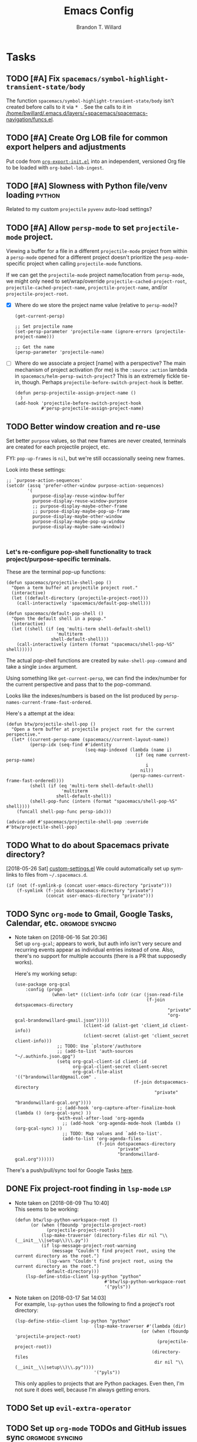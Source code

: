 #+TITLE: Emacs Config
#+AUTHOR: Brandon T. Willard

* Tasks
** TODO [#A] Fix ~spacemacs/symbol-highlight-transient-state/body~
   The function src_elisp{spacemacs/symbol-highlight-transient-state/body} isn't
   created before calls to it via @@html:<kbd>@@ * @@html:</kbd>@@.
   See the calls to it in [[/home/bwillard/.emacs.d/layers/+spacemacs/spacemacs-navigation/funcs.el]].
** TODO [#A] Create Org LOB file for common export helpers and adjustments
   Put code from [[file:../projects/papers/tex-project-templates/src/org/org-export-init.el][=org-export-init.el=]] into an independent, versioned Org file to
   be loaded with ~org-babel-lob-ingest~.
** TODO [#A] Slowness with Python file/venv loading                  :python:
   Related to my custom ~projectile~ ~pyvenv~ auto-load settings?
** TODO [#A] Allow ~persp-mode~ to set ~projectile-mode~ project.
   Viewing a buffer for a file in a different ~projectile-mode~ project from
   within a ~persp-mode~ opened for a different project doesn't prioritize the
   ~pesp-mode~-specific project when calling ~projectile-mode~ functions.

   If we can get the ~projectile-mode~ project name/location from ~persp-mode~,
   we might only need to set/wrap/override ~projectile-cached-project-root~,
   ~projectile-cached-project-name~, ~projectile-project-name~, and/or ~projectile-project-root~.

   - [X] Where do we store the project name value (relative to ~persp-mode~)?
     #+BEGIN_SRC elisp
     (get-current-persp)

     ;; Set projectile name
     (set-persp-parameter 'projectile-name (ignore-errors (projectile-project-name)))

     ;; Get the name
     (persp-parameter 'projectile-name)
     #+END_SRC
   - [ ] Where do we associate a project [name] with a perspective?
     The main mechanism of project activation (for me) is the ~:source~ ~:action~
     lambda in ~spacemacs/helm-persp-switch-project~?  This is an extremely fickle
     tie-in, though.
     Perhaps ~projectile-before-switch-project-hook~ is better.
     #+BEGIN_SRC elisp
     (defun persp-projectile-assign-project-name ()
       )
     (add-hook 'projectile-before-switch-project-hook
               #'persp-projectile-assign-project-name)
     #+END_SRC

** TODO Better window creation and re-use
   Set better =purpose= values, so that new frames are never created, terminals
   are created for each projectile project, etc.

   FYI: src_elisp{pop-up-frames} is src_elisp{nil}, but we're still occassionally seeing new frames.

   Look into these settings:
   #+BEGIN_SRC elisp
   ;; `purpose-action-sequences'
   (setcdr (assq 'prefer-other-window purpose-action-sequences)
           '(
             purpose-display-reuse-window-buffer
             purpose-display-reuse-window-purpose
             ;; purpose-display-maybe-other-frame
             ;; purpose-display-maybe-pop-up-frame
             purpose-display-maybe-other-window
             purpose-display-maybe-pop-up-window
             purpose-display-maybe-same-window))


   #+END_SRC

*** Let's re-configure pop-shell functionality to track project/purpose-specific terminals.

   These are the terminal pop-up functions:
   #+BEGIN_SRC elisp
   (defun spacemacs/projectile-shell-pop ()
     "Open a term buffer at projectile project root."
     (interactive)
     (let ((default-directory (projectile-project-root)))
       (call-interactively 'spacemacs/default-pop-shell)))

   (defun spacemacs/default-pop-shell ()
     "Open the default shell in a popup."
     (interactive)
     (let ((shell (if (eq 'multi-term shell-default-shell)
                      'multiterm
                    shell-default-shell)))
       (call-interactively (intern (format "spacemacs/shell-pop-%S" shell)))))
   #+END_SRC

   The actual pop-shell functions are created by src_elisp{make-shell-pop-command} and
   take a single src_elisp{index} argument.

   Using something like src_elisp{get-current-persp}, we can find the index/number for
   the current perspective and pass that to the pop-command.

   Looks like the indexes/numbers is based on the list produced
   by src_elisp{persp-names-current-frame-fast-ordered}.

   Here's a attempt at the idea:
   #+BEGIN_SRC elisp
   (defun btw/projectile-shell-pop ()
     "Open a term buffer at projectile project root for the current perspective."
     (let* ((current-persp-name (spacemacs//current-layout-name))
            (persp-idx (seq-find #'identity
                                 (seq-map-indexed (lambda (name i)
                                                    (if (eq name current-persp-name)
                                                        i
                                                      nil))
                                                  (persp-names-current-frame-fast-ordered))))
            (shell (if (eq 'multi-term shell-default-shell)
                        'multiterm
                      shell-default-shell))
            (shell-pop-func (intern (format "spacemacs/shell-pop-%S" shell))))
       (funcall shell-pop-func persp-idx)))

   (advice-add #'spacemacs/projectile-shell-pop :override #'btw/projectile-shell-pop)
   #+END_SRC


** TODO What to do about Spacemacs private directory?
   [2018-05-26 Sat]
   [[file:~/.spacemacs.d/init.el::(setq%20custom-file%20(concat%20user-emacs-directory%20"private/custom-settings.el"))][custom-settings.el]]
   We could automatically set up sym-links to files from =~/.spacemacs.d=.
   #+BEGIN_SRC elisp :eval never
   (if (not (f-symlink-p (concat user-emacs-directory "private")))
       (f-symlink (f-join dotspacemacs-directory "private")
                  (concat user-emacs-directory "private")))
   #+END_SRC
** TODO Sync ~org-mode~ to Gmail, Google Tasks, Calendar, etc. :orgmode:syncing:
   - Note taken on [2018-06-16 Sat 20:36] \\
     Set up ~org-gcal~; appears to work, but auth info isn't very secure and
     recurring events appear as individual entries instead of one.  Also, there's
     no support for multiple accounts (there is a PR that supposedly works).

     Here's my working setup:
     #+BEGIN_SRC elisp
     (use-package org-gcal
         :config (progn
                   (when-let* ((client-info (cdr (car (json-read-file
                                                       (f-join dotspacemacs-directory
                                                               "private"
                                                               "org-gcal-brandonwillard-gmail.json")))))
                               (client-id (alist-get 'client_id client-info))
                               (client-secret (alist-get 'client_secret client-info)))
                     ;; TODO: Use `plstore'/authstore
                     ;; (add-to-list 'auth-sources "~/.authinfo.json.gpg")
                     (setq org-gcal-client-id client-id
                           org-gcal-client-secret client-secret
                           org-gcal-file-alist '(("brandonwillard@gmail.com" .
                                                  (f-join dotspacemacs-directory
                                                          "private"
                                                          "brandonwillard-gcal.org"))))
                     ;; (add-hook 'org-capture-after-finalize-hook (lambda () (org-gcal-sync) ))
                     (with-eval-after-load 'org-agenda
                       ;; (add-hook 'org-agenda-mode-hook (lambda () (org-gcal-sync) ))
                       ;; TODO: Map values and `add-to-list'.
                       (add-to-list 'org-agenda-files
                                    (f-join dotspacemacs-directory
                                            "private"
                                            "brandonwillard-gcal.org"))))))
     #+END_SRC

   There's a push/pull/sync tool for Google Tasks [[https://bitbucket.org/edgimar/michel-orgmode][here]].
** DONE Fix project-root finding in ~lsp-mode~                          :lsp:
   CLOSED: [2018-08-09 Thu 10:41]
   - Note taken on [2018-08-09 Thu 10:40] \\
     This seems to be working:

     #+BEGIN_SRC elisp
     (defun btw/lsp-python-workspace-root ()
           (or (when (fboundp 'projectile-project-root)
                 (projectile-project-root))
               (lsp-make-traverser (directory-files dir nil "\\(__init__\\|setup\\)\\.py"))
               (if lsp-message-project-root-warning
                   (message "Couldn't find project root, using the current directory as the root.")
                 (lsp-warn "Couldn't find project root, using the current directory as the root.")
                 default-directory)))
         (lsp-define-stdio-client lsp-python "python"
     			                       #'btw/lsp-python-workspace-root
     			                       '("pyls"))
     #+END_SRC
   - Note taken on [2018-03-17 Sat 14:03] \\
     For example, =lsp-python= uses the following to find a project's root directory:
     #+BEGIN_SRC elisp
     (lsp-define-stdio-client lsp-python "python"
			                       (lsp-make-traverser #'(lambda (dir)
                                                     (or (when (fboundp 'projectile-project-root)
                                                           (projectile-project-root))
                                                         (directory-files
                                                          dir nil "\\(__init__\\|setup\\)\\.py"))))
			                       '("pyls"))
     #+END_SRC

     This only applies to projects that are Python packages.  Even then, I'm not sure it does
     well, because I'm always getting errors.

** TODO Set up ~evil-extra-operator~
** TODO Set up ~org-mode~ TODOs and GitHub issues sync      :orgmode:syncing:
   [[https://github.com/arbox/org-sync][Here's]] a library that does it.
** TODO Fix/adjust folding in [[file:init.el::(with-eval-after-load%20'hideshow][init.el]]
   The meaning of @@html:<kbd>@@ z [r|m] @@html:</kbd>@@ is "level-folding" in
   Vim, but ~evil-commands~ has no notion of this.  For ~hideshow~ we can use
   ~hs-hide-level~ to better approximate level-folding, but we would still have
   to work that into evil's framework via ~evil-fold-list~ (e.g. new
   level-folding properties--perhaps with fall-backs, too).  We also need an
   ~hs-show-level~ function.

   Toggle fold, i.e. @@html:<kbd>@@ za @@html:</kbd>@@ doesn't work for code
   blocks in org-mode.  Default @@html:<kbd>@@ <tab> @@html:</kbd>@@ does work
   (it's bound to ~org-cycle~).
** TODO Improve ~org-mode~ links in LaTeX export             :bibtex:orgmode:
   Find ~org-ref~ alternative and/or try [[https://github.com/andras-simonyi/citeproc-orgref][~citeproc-orgref~]].
   - Note taken on [2018-03-24 Sat 15:02] \\
     An example of a custom export filter:
     #+BEGIN_SRC elisp
     (defun my-latex-export-example-blocks (text backend info)
       "Export example blocks as listings env."
       (when (org-export-derived-backend-p backend 'latex)
         (with-temp-buffer
           (insert text)
           ;; replace verbatim env by listings
           (goto-char (point-min))
           (replace-string "\\begin{verbatim}" "\\begin{lstlisting}")
           (replace-string "\\end{verbatim}" "\\end{lstlisting}")
           (buffer-substring-no-properties (point-min) (point-max)))))

     (add-to-list 'org-export-filter-example-block-functions
              'my-latex-export-example-blocks)
     #+END_SRC
   - Note taken on [2018-03-11 Sun 18:20] \\
     Look at [[https://code.orgmode.org/bzg/org-mode/raw/master/contrib/lisp/ox-bibtex.el][ox-bibtex.el]] for ways to implement better syntax than ~org-ref~.
     For instance, here's how we can add custom link types:
     #+BEGIN_SRC elisp :eval never
     (org-link-set-parameters "code" :follow follow :export export)
     #+END_SRC
     See [[https://orgmode.org/worg/org-contrib/org-exp-blocks.html][~org-exp-blocks~]] for ways to pre-process blocks on export.
** TODO Better ~org-babel~ Python interaction               :python:orgbabel:
   - Note taken on [2018-05-02 Wed 22:01] \\
     A lot of this has been done in the ~org-extras~ layer.  There are still some
     completion issues to fix, though.
   - Note taken on [2018-04-06 Fri 12:41] \\
     Consider adding a =org-babel-ipython-associate-session=.
   - Note taken on [2018-04-04 Wed 17:14] \\
     =ob-ipython='s completion is terribly slow; consider refactoring to keep a
     low-level network connection, instead of calling a python script that
     re-connects to the kernel every time =ob-ipython= issues a command.

   @@html:<kbd>@@ , , @@html:</kbd>@@ naively sends buffer lines, which breaks python code sent to
   the default IPython parser.  The function being called is ~org-babel-load-in-session~
   and/or ~org-babel-load-session:python~.  There's an ~insert~ line that should probably use
   ~python-shell-send-string-echo~ instead.

   After making those changes, it seems like ~org-babel-python-evaluate-session~ might also need to
   be altered.

** TODO Auto-zoom Based on Current Resolution
   Use functions like =(x-display-pixel-width)= to set the zoom level (with =(spacemacs/zoom-frm-out)=).

** TODO Fix ~srefactor~ for Elisp
   <2018-05-23 Wed>
   ~srefactor-lisp-format-sexpr~ will break the following two forms:
   #+BEGIN_SRC elisp
   (defun blah ()
     (rx (
         seq ?\[
         ?\{)))

   (use-package 'blah
     :init (blah blah iiiiiiiiiiiiiiiiiiiiiiiiiiiiiiiiiiiiiiiiii)
     :post-init (blah blah blah)
     )
   #+END_SRC

   My guess is that it has to do with sub-form processing.

   For the latter example, [[file:../.emacs.d/elpa/develop/srefactor-20170223.540/srefactor-lisp.el::(defun%20srefactor--lisp-format-one-or-multi-lines%20(beg%20end%20orig-point%20format-type%20&optional][the function that parses these forms]] is probably not
   appending a space after the end of a sub-form when it's followed by a keyword.

   #+BEGIN_SRC elisp :results pp :wrap "SRC elisp :eval never :results none"
   (with-temp-buffer
     (semantic-default-elisp-setup)
     (emacs-lisp-mode)
     (semantic-lex-init)
     (insert "(use-package 'blah
               :init (blah blah iiiiiiiiiiiiiiiiiiiiiiiiiiiiiiiiiiiiiiiiii)
               :post-init (blah blah blah)
               )")
     (semantic-emacs-lisp-lexer (point-min) (point-max) 1))
   #+END_SRC

   #+RESULTS:
   #+BEGIN_SRC elisp :eval never :results none
   ((open-paren 1 . 2)
    (symbol 2 . 13)
    (punctuation 14 . 15)
    (symbol 15 . 19)
    (symbol 32 . 37)
    (semantic-list 38 . 92)
    (symbol 105 . 115)
    (semantic-list 116 . 132)
    (close-paren 145 . 146))
   #+END_SRC

** DONE Stop fill from breaking some syntax elements in ~org-mode~  :orgmode:
   CLOSED: [2018-05-23 Wed 13:24]
   <2018-05-23 Wed>
   The following will split within the src statement; any way to change that?
   #+BEGIN_SRC org :eval never

   aaaaaaaaaaaaaaaaaaaaaaaaaaaaaaaaaaaaaaaaaaaaaaaaaaaaaa src_python[:eval never :exports code]{print("hi")}

   #+END_SRC

   Looks like src_elisp{fill-nobreak-predicate} is an answer.
   #+BEGIN_SRC elisp :results none
   (defun spacemacs//in-org-src-inline ()
     (let ((element (org-element-context)))
       (eq (nth 0 element) 'inline-src-block)))

   (setq-mode-local org-mode
                    fill-nobreak-predicate
                    (cl-pushnew #'spacemacs//in-org-src-inline fill-nobreak-predicate))
   #+END_SRC

** DONE [#A] Configure ~persp-mode~, ~projectile-mode~ and ~pyvenv~ to work together :python:projectile:persp:pyvenv:
   CLOSED: [2018-04-27 Fri 19:21]
   - Note taken on [2018-04-27 Fri 19:20] \\
     The =python-extras= layer now provides venv switching functionality.
   - Note taken on [2018-01-28 Sun 12:54] \\
     Extending [[file:/usr/share/emacs/27.0.50/lisp/progmodes/python.el.gz::(defun%20python-shell-get-process-name%20(dedicated)][~python-shell-get-process-name~]] to include
     ~projectile-project-name~ might enable per-project inferior processes.

   - Note taken on [2018-01-19 Fri 14:46] \\
     Perhaps the [[file:~/.emacs.d/layers/+spacemacs/spacemacs-layouts/funcs.el::(defun%20spacemacs/layout-switch-by-pos%20(pos)][spacemacs layout switching function]] should call
     ~projectile-persp-switch-project~ instead of ~persp-switch~.  We could advise
     ~persp-switch~ or simply replace ~spacemacs/layout-switch-by-pos~.  Either way, I
     think we'll need to check for an associated project, get the name or location
     and pass *that* to ~projectile-persp-switch-project~.
     Also, check out [[https://gist.github.com/Bad-ptr/1aca1ec54c3bdb2ee80996eb2b68ad2d#file-persp-projectile-auto-persp-el][these customizations]].

   - [X] Fix [[file:/usr/share/emacs/27.0.50/lisp/progmodes/python.el.gz::(defun%20python-shell-get-buffer%20()][python-mode inferior buffer]] naming/initialization; we should be assigning inferior processes to
     projects/perspectives, so naming could be one way to do that.

   - [-] Implement an alist with project/perspective-to-venv entries.
     [[https://github.com/bbatsov/projectile/issues/139][Here's a discussion]] on project-local variables.  [[https://github.com/emacs-php/projectile-variable][This]] looks like an existing solution.
     We need to add venv awareness to ~org-babel~ via
     ~org-babel-prep-session:python~.  ~org-babel~ might only need
     ~python-shell-virtualenv-root~ set in order to start a venv-ed inferior shell.
     =blah=.

     This doesn't need to be done.

   - [X] Hook for project/perspective changes.
     The correct "hook" may be ~persp-before-switch-functions~.
     #+BEGIN_SRC elisp
     (defun persp-pyvenv-switch ())
     (add-to-list 'persp-before-switch-functions #'(lambda (persp-name frame-or-window)
                                                     (message "Switching to %s" persp-name)))
     #+END_SRC

     #+BEGIN_SRC elisp
     ;; TODO: After persp change, check for virtualenv change.
     (cl-pushnew #'(lambda (window)
                     (debug)
                     ;; (safe-persp-parameters (get-current-persp))

                     ;; XXX: This does a `locate-dominating-file' search.
                     ;; (spacemacs//pyvenv-mode-set-local-virtualenv)

                     ;; (when (and (bound-and-true-p project-pyvenv-virtual-env-name)
                     ;;            (eq project-pyvenv-virtual-env-name pyvenv-virtual-env-name))
                     ;;   (pyvenv-workon pyvenv-virtual-env-name))
                     )
                 persp-activated-functions)
     #+END_SRC

** DONE Try ~ob-async~ (again)                                      :orgmode:
   CLOSED: [2018-04-22 Sun 14:20]

** DONE Should ~spacemacs|use-package-add-hook~ be used instead of ~with-eval-after-load~?
   CLOSED: [2018-04-22 Sun 14:20]
   [2018-03-09 Fri]
   [[file:~/.spacemacs.d/init.el::;;%20(spacemacs|use-package-add-hook%20org]]
** DONE Clean up ~user-config~                                    :spacemacs:
   CLOSED: [2018-04-27 Fri 10:32]
   - Note taken on [2018-04-22 Sun 14:18] \\
     Moved org-mode and Python settings and functions to the layers =org-extras= and =python-extras=.
   [[file:init.el::(defun%20dotspacemacs/user-config%20()][~dotspacemacs/user-config~]] is too busy, and only getting busier.  Some of its
   content should be broken off into new layers and/or packages.

** DONE [#A] Fix flycheck for Python virtual envs.                   :python:
   CLOSED: [2018-03-17 Sat 14:20]
   See variables involving ~python-pylint~ and ~python-pycompile~.
** DONE [#B] Fix ~ansi-term~ redraws
   CLOSED: [2018-01-14 Sun 19:15]
   A new line and prompt is printed when the terminal window is resized.
   Might be related to this: ~window-adjust-process-window-size-function~.
   This little bit of debugging might be useful:
   #+BEGIN_SRC elisp
   (with-current-buffer (get-buffer "*ansi-term-1*"))
   (cl-pushnew #'(lambda (&rest args) (debug)) before-change-functions)
   #+END_SRC

   and to undo this debug setting...
   #+BEGIN_SRC elisp
   (with-current-buffer (get-buffer "*ansi-term-1*"))
   (pop before-change-functions)
   #+END_SRC

   This was apparently due to the ~steef~ prompt I was using in ~zprezto~.  It must've
   been using special control characters.

** DONE Fix "unbound helm-source-info-elisp" error
   Looks like my custom Emacs build caused a change in default
   directories?  This fixed it:
   #+BEGIN_SRC elisp
   (with-eval-after-load 'info
     (customize-save-variable
      'Info-default-directory-list
      '("/usr/share/info/emacs-27" "/usr/local/share/info/"
        "/usr/share/info/" "/usr/share/info/")))
   #+END_SRC

** TODO Re-purpose existing =use-package= calls in order to set custom package location.
   [2018-05-30 Wed]
   [[file:~/.spacemacs.d/init.el::;;%20(use-package%20org-ref]]

   For example, src_elisp{org-ref}'s src_elisp{use-package} can be found in src_elisp{bibtex/init-org-ref}.

   #+BEGIN_SRC elisp
   ;; (use-package org-ref
   ;;   :defer t
   ;;   :load-path ("~/projects/code/emacs/org-ref"))

   (symbol-function bibtex/init-org-ref)
   #+END_SRC
* Old Settings
** Conda
#+BEGIN_SRC elisp
(use-package conda
  :defer t
  :init (progn
          (custom-set-variables '(conda-anaconda-home "~/apps/anaconda3")
                                '(conda-message-on-environment-switch nil))
          (conda-env-initialize-interactive-shells)
          (conda-env-initialize-eshell)
          (defun btw/conda--get-name-from-env-yml (filename)
            "Pull the `name` property out of the YAML file at FILENAME."
            (when filename
              (let ((env-yml-contents (f-read-text filename)))
                ;; We generalized the regex to include `-`.
                (if (string-match "name:[ ]*\\([[:word:]-]+\\)[ ]*$"
                                  env-yml-contents)
                    (match-string 1 env-yml-contents)
                  nil))))
          ;; Could've just overriden this package's function, but Emacs' advice functionality
          ;; covers this explicit case *and* make it clear via the help/documentation that the
          ;; function has been changed.

          (advice-add 'conda--get-name-from-env-yml
                      :override #'btw/conda--get-name-from-env-yml)
          (defun btw/conda--find-project-env (dir)
            "Finds an env yml file for a projectile project.
Defers to standard `conda--find-env-yml' otherwise."
            (let* ((project-root (ignore-errors (projectile-project-root)))
                   (file-name (f-expand "environment.yml" project-root)))
              (when (f-exists? file-name)
                file-name)))
          ;; Avoid unnecessary searches by using *only* a project-centric environment.yml file.
          ;; To fallback on an upward directory search, use `:before-until'.
          (advice-add 'conda--find-env-yml :override #'btw/conda--find-project-env)
          ;; Since `editorconfig-custom-hooks' activates a discovered conda env, and `conda'
          ;; sets the buffer-local variable `conda-project-env-name', the env should be found
          ;; by `conda-env-autoactivate-mode' (because it checks that variable).
          (conda-env-autoactivate-mode)
          ;; TODO: Check `window-purpose' for "edit", "general", etc.  Could also use `post-command-hook'
          ;; (see the comment about using `(while-no-input (redisplay) CODE)')
          ;; This is what auto-activates conda environments after switching layouts:
          (advice-add 'select-window :after #'conda--switch-buffer-auto-activate)))

(with-eval-after-load 'spaceline
  ;; Hijacks existing segment.  Should add cases for both envs.
  (spaceline-define-segment python-pyenv
                            "The current python env.  Works with `conda'."
                            (when (and active
                                       ;; TODO: Consider not restricting to `python-mode', because
                                       ;; conda envs can apply to more than just python operations
                                       ;; (e.g. libraries, executables).
                                       ;; (eq 'python-mode major-mode)
                                       ;; TODO: Display `conda-project-env-name' instead?  It's buffer-local.
                                       (boundp 'conda-env-current-name)
                                       (stringp conda-env-current-name))
                              (propertize conda-env-current-name 'face 'spaceline-python-venv
                                          'help-echo "Virtual environment (via conda)")))
  (spaceline-compile))

#+END_SRC
** ~python-x~
#+BEGIN_SRC elisp
(use-package python-x
  :defer t
  ;; :commands
  ;; (python-shell-send-line python-shell-print-region-or-symbol)
  :init
  (progn
    (evil-leader/set-key-for-mode 'python-mode
      "sl" 'python-shell-send-line)
    (evil-leader/set-key-for-mode 'python-mode
      "sw" 'python-shell-print-region-or-symbol))
  ))
#+END_SRC

** ~tex-mode~
#+BEGIN_SRC elisp
(defun btw/tex-mode-settings ()
  (setq latex-directory "")
  (setq latex-run-command ""))

(add-hook 'tex-mode-hook 'btw/tex-mode-settings)
#+END_SRC
** Messages Buffer
   #+BEGIN_SRC elisp :eval never
   (defun btw/messages-auto-tail (&rest _)
     "Make *Messages* buffer auto-scroll to the end after each message.

    From https://stackoverflow.com/a/37356659/3006474"
     (let* ((buf-name "*Messages*")
            ;; Create *Messages* buffer if it does not exist
            (buf (get-buffer-create buf-name)))
       ;; Activate this advice only if the point is _not_ in the *Messages* buffer
       ;; to begin with. This condition is required; otherwise you will not be
       ;; able to use `isearch' and other stuff within the *Messages* buffer as
       ;; the point will keep moving to the end of buffer :P
       (when (not (string= buf-name (buffer-name)))
         ;; Go to the end of buffer in all *Messages* buffer windows that are
         ;; *live* (`get-buffer-window-list' returns a list of only live windows).
         (dolist (win (get-buffer-window-list buf-name nil :all-frames))
           (with-selected-window win
             (goto-char (point-max))))
         ;; Go to the end of the *Messages* buffer even if it is not in one of
         ;; the live windows.
         (with-current-buffer buf
           (goto-char (point-max))))))
   (advice-add 'message :after #'btw/messages-auto-tail)

   (defun btw/ad-timestamp-message (format-string &rest args)
     "Advice to run before `message' that prepends a timestamp to each message.
     Activate this advice with:
       (advice-add 'message :before 'btw/ad-timestamp-message)
     Deactivate this advice with:
       (advice-remove 'message 'btw/ad-timestamp-message)
     From https://emacs.stackexchange.com/a/33523"
     (if message-log-max
         (let ((deactivate-mark nil)
               (inhibit-read-only t))
           (with-current-buffer "*Messages*"
             (goto-char (point-max))
             (if (not (bolp))
                 (newline))
             (insert (format-time-string "[%F %T.%3N] "))))))
   (advice-add 'message :before 'btw/ad-timestamp-message)
   #+END_SRC
